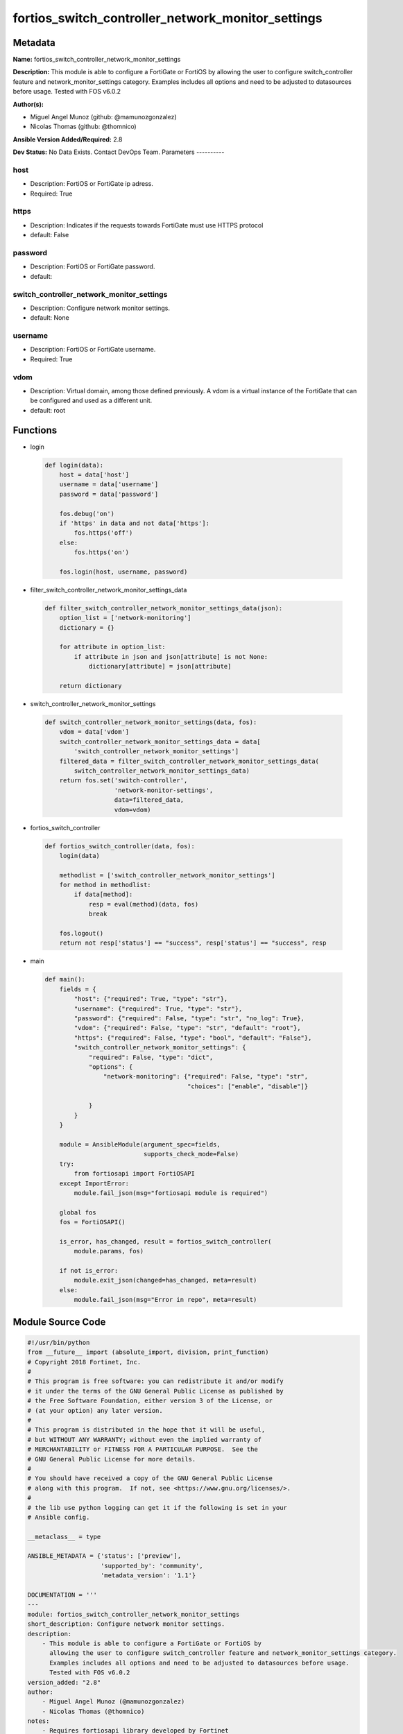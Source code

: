 ==================================================
fortios_switch_controller_network_monitor_settings
==================================================


Metadata
--------




**Name:** fortios_switch_controller_network_monitor_settings

**Description:** This module is able to configure a FortiGate or FortiOS by allowing the user to configure switch_controller feature and network_monitor_settings category. Examples includes all options and need to be adjusted to datasources before usage. Tested with FOS v6.0.2


**Author(s):**

- Miguel Angel Munoz (github: @mamunozgonzalez)

- Nicolas Thomas (github: @thomnico)



**Ansible Version Added/Required:** 2.8

**Dev Status:** No Data Exists. Contact DevOps Team.
Parameters
----------

host
++++

- Description: FortiOS or FortiGate ip adress.



- Required: True

https
+++++

- Description: Indicates if the requests towards FortiGate must use HTTPS protocol



- default: False

password
++++++++

- Description: FortiOS or FortiGate password.



- default:

switch_controller_network_monitor_settings
++++++++++++++++++++++++++++++++++++++++++

- Description: Configure network monitor settings.



- default: None

username
++++++++

- Description: FortiOS or FortiGate username.



- Required: True

vdom
++++

- Description: Virtual domain, among those defined previously. A vdom is a virtual instance of the FortiGate that can be configured and used as a different unit.



- default: root




Functions
---------




- login

 .. code-block:: python

    def login(data):
        host = data['host']
        username = data['username']
        password = data['password']

        fos.debug('on')
        if 'https' in data and not data['https']:
            fos.https('off')
        else:
            fos.https('on')

        fos.login(host, username, password)



- filter_switch_controller_network_monitor_settings_data

 .. code-block:: python

    def filter_switch_controller_network_monitor_settings_data(json):
        option_list = ['network-monitoring']
        dictionary = {}

        for attribute in option_list:
            if attribute in json and json[attribute] is not None:
                dictionary[attribute] = json[attribute]

        return dictionary



- switch_controller_network_monitor_settings

 .. code-block:: python

    def switch_controller_network_monitor_settings(data, fos):
        vdom = data['vdom']
        switch_controller_network_monitor_settings_data = data[
            'switch_controller_network_monitor_settings']
        filtered_data = filter_switch_controller_network_monitor_settings_data(
            switch_controller_network_monitor_settings_data)
        return fos.set('switch-controller',
                       'network-monitor-settings',
                       data=filtered_data,
                       vdom=vdom)



- fortios_switch_controller

 .. code-block:: python

    def fortios_switch_controller(data, fos):
        login(data)

        methodlist = ['switch_controller_network_monitor_settings']
        for method in methodlist:
            if data[method]:
                resp = eval(method)(data, fos)
                break

        fos.logout()
        return not resp['status'] == "success", resp['status'] == "success", resp



- main

 .. code-block:: python

    def main():
        fields = {
            "host": {"required": True, "type": "str"},
            "username": {"required": True, "type": "str"},
            "password": {"required": False, "type": "str", "no_log": True},
            "vdom": {"required": False, "type": "str", "default": "root"},
            "https": {"required": False, "type": "bool", "default": "False"},
            "switch_controller_network_monitor_settings": {
                "required": False, "type": "dict",
                "options": {
                    "network-monitoring": {"required": False, "type": "str",
                                           "choices": ["enable", "disable"]}

                }
            }
        }

        module = AnsibleModule(argument_spec=fields,
                               supports_check_mode=False)
        try:
            from fortiosapi import FortiOSAPI
        except ImportError:
            module.fail_json(msg="fortiosapi module is required")

        global fos
        fos = FortiOSAPI()

        is_error, has_changed, result = fortios_switch_controller(
            module.params, fos)

        if not is_error:
            module.exit_json(changed=has_changed, meta=result)
        else:
            module.fail_json(msg="Error in repo", meta=result)





Module Source Code
------------------

.. code-block:: python

    #!/usr/bin/python
    from __future__ import (absolute_import, division, print_function)
    # Copyright 2018 Fortinet, Inc.
    #
    # This program is free software: you can redistribute it and/or modify
    # it under the terms of the GNU General Public License as published by
    # the Free Software Foundation, either version 3 of the License, or
    # (at your option) any later version.
    #
    # This program is distributed in the hope that it will be useful,
    # but WITHOUT ANY WARRANTY; without even the implied warranty of
    # MERCHANTABILITY or FITNESS FOR A PARTICULAR PURPOSE.  See the
    # GNU General Public License for more details.
    #
    # You should have received a copy of the GNU General Public License
    # along with this program.  If not, see <https://www.gnu.org/licenses/>.
    #
    # the lib use python logging can get it if the following is set in your
    # Ansible config.

    __metaclass__ = type

    ANSIBLE_METADATA = {'status': ['preview'],
                        'supported_by': 'community',
                        'metadata_version': '1.1'}

    DOCUMENTATION = '''
    ---
    module: fortios_switch_controller_network_monitor_settings
    short_description: Configure network monitor settings.
    description:
        - This module is able to configure a FortiGate or FortiOS by
          allowing the user to configure switch_controller feature and network_monitor_settings category.
          Examples includes all options and need to be adjusted to datasources before usage.
          Tested with FOS v6.0.2
    version_added: "2.8"
    author:
        - Miguel Angel Munoz (@mamunozgonzalez)
        - Nicolas Thomas (@thomnico)
    notes:
        - Requires fortiosapi library developed by Fortinet
        - Run as a local_action in your playbook
    requirements:
        - fortiosapi>=0.9.8
    options:
        host:
           description:
                - FortiOS or FortiGate ip adress.
           required: true
        username:
            description:
                - FortiOS or FortiGate username.
            required: true
        password:
            description:
                - FortiOS or FortiGate password.
            default: ""
        vdom:
            description:
                - Virtual domain, among those defined previously. A vdom is a
                  virtual instance of the FortiGate that can be configured and
                  used as a different unit.
            default: root
        https:
            description:
                - Indicates if the requests towards FortiGate must use HTTPS
                  protocol
            type: bool
            default: false
        switch_controller_network_monitor_settings:
            description:
                - Configure network monitor settings.
            default: null
            suboptions:
                network-monitoring:
                    description:
                        - Enable/disable passive gathering of information by FortiSwitch units concerning other network devices.
                    choices:
                        - enable
                        - disable
    '''

    EXAMPLES = '''
    - hosts: localhost
      vars:
       host: "192.168.122.40"
       username: "admin"
       password: ""
       vdom: "root"
      tasks:
      - name: Configure network monitor settings.
        fortios_switch_controller_network_monitor_settings:
          host:  "{{ host }}"
          username: "{{ username }}"
          password: "{{ password }}"
          vdom:  "{{ vdom }}"
          switch_controller_network_monitor_settings:
            network-monitoring: "enable"
    '''

    RETURN = '''
    build:
      description: Build number of the fortigate image
      returned: always
      type: string
      sample: '1547'
    http_method:
      description: Last method used to provision the content into FortiGate
      returned: always
      type: string
      sample: 'PUT'
    http_status:
      description: Last result given by FortiGate on last operation applied
      returned: always
      type: string
      sample: "200"
    mkey:
      description: Master key (id) used in the last call to FortiGate
      returned: success
      type: string
      sample: "key1"
    name:
      description: Name of the table used to fulfill the request
      returned: always
      type: string
      sample: "urlfilter"
    path:
      description: Path of the table used to fulfill the request
      returned: always
      type: string
      sample: "webfilter"
    revision:
      description: Internal revision number
      returned: always
      type: string
      sample: "17.0.2.10658"
    serial:
      description: Serial number of the unit
      returned: always
      type: string
      sample: "FGVMEVYYQT3AB5352"
    status:
      description: Indication of the operation's result
      returned: always
      type: string
      sample: "success"
    vdom:
      description: Virtual domain used
      returned: always
      type: string
      sample: "root"
    version:
      description: Version of the FortiGate
      returned: always
      type: string
      sample: "v5.6.3"

    '''

    from ansible.module_utils.basic import AnsibleModule

    fos = None


    def login(data):
        host = data['host']
        username = data['username']
        password = data['password']

        fos.debug('on')
        if 'https' in data and not data['https']:
            fos.https('off')
        else:
            fos.https('on')

        fos.login(host, username, password)


    def filter_switch_controller_network_monitor_settings_data(json):
        option_list = ['network-monitoring']
        dictionary = {}

        for attribute in option_list:
            if attribute in json and json[attribute] is not None:
                dictionary[attribute] = json[attribute]

        return dictionary


    def switch_controller_network_monitor_settings(data, fos):
        vdom = data['vdom']
        switch_controller_network_monitor_settings_data = data[
            'switch_controller_network_monitor_settings']
        filtered_data = filter_switch_controller_network_monitor_settings_data(
            switch_controller_network_monitor_settings_data)
        return fos.set('switch-controller',
                       'network-monitor-settings',
                       data=filtered_data,
                       vdom=vdom)


    def fortios_switch_controller(data, fos):
        login(data)

        methodlist = ['switch_controller_network_monitor_settings']
        for method in methodlist:
            if data[method]:
                resp = eval(method)(data, fos)
                break

        fos.logout()
        return not resp['status'] == "success", resp['status'] == "success", resp


    def main():
        fields = {
            "host": {"required": True, "type": "str"},
            "username": {"required": True, "type": "str"},
            "password": {"required": False, "type": "str", "no_log": True},
            "vdom": {"required": False, "type": "str", "default": "root"},
            "https": {"required": False, "type": "bool", "default": "False"},
            "switch_controller_network_monitor_settings": {
                "required": False, "type": "dict",
                "options": {
                    "network-monitoring": {"required": False, "type": "str",
                                           "choices": ["enable", "disable"]}

                }
            }
        }

        module = AnsibleModule(argument_spec=fields,
                               supports_check_mode=False)
        try:
            from fortiosapi import FortiOSAPI
        except ImportError:
            module.fail_json(msg="fortiosapi module is required")

        global fos
        fos = FortiOSAPI()

        is_error, has_changed, result = fortios_switch_controller(
            module.params, fos)

        if not is_error:
            module.exit_json(changed=has_changed, meta=result)
        else:
            module.fail_json(msg="Error in repo", meta=result)


    if __name__ == '__main__':
        main()


